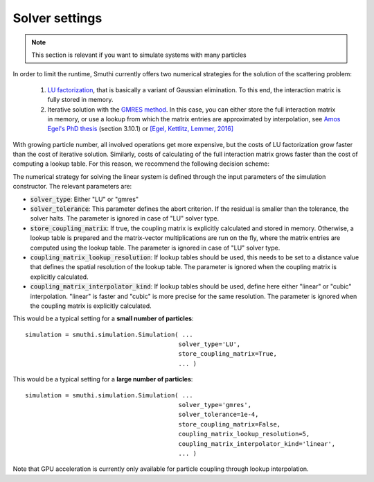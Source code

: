 .. _SolverSettingsAnchor:

Solver settings
---------------

.. note:: This section is relevant if you want to simulate systems with many particles


In order to limit the runtime, Smuthi currently offers two numerical strategies for
the solution of the scattering problem:

   1. `LU factorization <https://en.wikipedia.org/wiki/LU_decomposition>`_, that is basically a variant of Gaussian elimination.
      To this end, the interaction matrix is fully stored in memory.

   2. Iterative solution with the `GMRES method <https://en.wikipedia.org/wiki/Generalized_minimal_residual_method>`_.
      In this case, you can either store the full interaction matrix in memory, or use a lookup from which
      the matrix entries are approximated by interpolation, see
      `Amos Egel's PhD thesis <https://publikationen.bibliothek.kit.edu/1000093961/26467128>`_ (section 3.10.1) or
      `[Egel, Kettlitz, Lemmer, 2016] <https://doi.org/10.1364/JOSAA.33.000698>`_

With growing particle number, all involved operations get more expensive, but the costs of LU factorization grow
faster than the cost of iterative solution. Similarly, costs of calculating of the full interaction matrix grows
faster than the cost of computing a lookup table. For this reason, we recommend the following decision scheme:

.. image:: images/decision.png
   :width: 45%
   :align: center

The numerical strategy for solving the linear system is defined through the input parameters of the
simulation constructor. The relevant parameters are:

- :code:`solver_type`: Either "LU" or "gmres"
- :code:`solver_tolerance`: This parameter defines the abort criterion.
  If the residual is smaller than the tolerance, the solver halts.
  The parameter is ignored in case of "LU" solver type.
- :code:`store_coupling_matrix`: If true, the coupling matrix is explicitly calculated and stored in memory.
  Otherwise, a lookup table is prepared and the matrix-vector multiplications are run on the fly, where the
  matrix entries are computed using the lookup table. The parameter is ignored in case of "LU" solver type.
- :code:`coupling_matrix_lookup_resolution`: If lookup tables should be used, this needs to be set to a distance value
  that defines the spatial resolution of the lookup table. The parameter is ignored when the coupling matrix is
  explicitly calculated.
- :code:`coupling_matrix_interpolator_kind`: If lookup tables should be used, define here either "linear" or "cubic"
  interpolation. "linear" is faster and "cubic" is more precise for the same resolution. The parameter is ignored when the coupling matrix is
  explicitly calculated.

This would be a typical setting for a **small number of particles**::

   simulation = smuthi.simulation.Simulation( ...
                                             solver_type='LU',
                                             store_coupling_matrix=True,
                                             ... )


This would be a typical setting for a **large number of particles**::

   simulation = smuthi.simulation.Simulation( ...
                                             solver_type='gmres',
                                             solver_tolerance=1e-4,
                                             store_coupling_matrix=False,
                                             coupling_matrix_lookup_resolution=5,
                                             coupling_matrix_interpolator_kind='linear',
                                             ... )

Note that GPU acceleration is currently only available for particle coupling through lookup interpolation.

